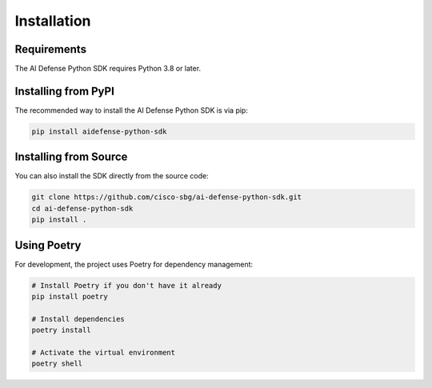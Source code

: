 Installation
============

Requirements
-----------

The AI Defense Python SDK requires Python 3.8 or later.

Installing from PyPI
-------------------

The recommended way to install the AI Defense Python SDK is via pip:

.. code-block:: bash

    pip install aidefense-python-sdk

Installing from Source
---------------------

You can also install the SDK directly from the source code:

.. code-block:: bash

    git clone https://github.com/cisco-sbg/ai-defense-python-sdk.git
    cd ai-defense-python-sdk
    pip install .

Using Poetry
-----------

For development, the project uses Poetry for dependency management:

.. code-block:: bash

    # Install Poetry if you don't have it already
    pip install poetry

    # Install dependencies
    poetry install

    # Activate the virtual environment
    poetry shell

